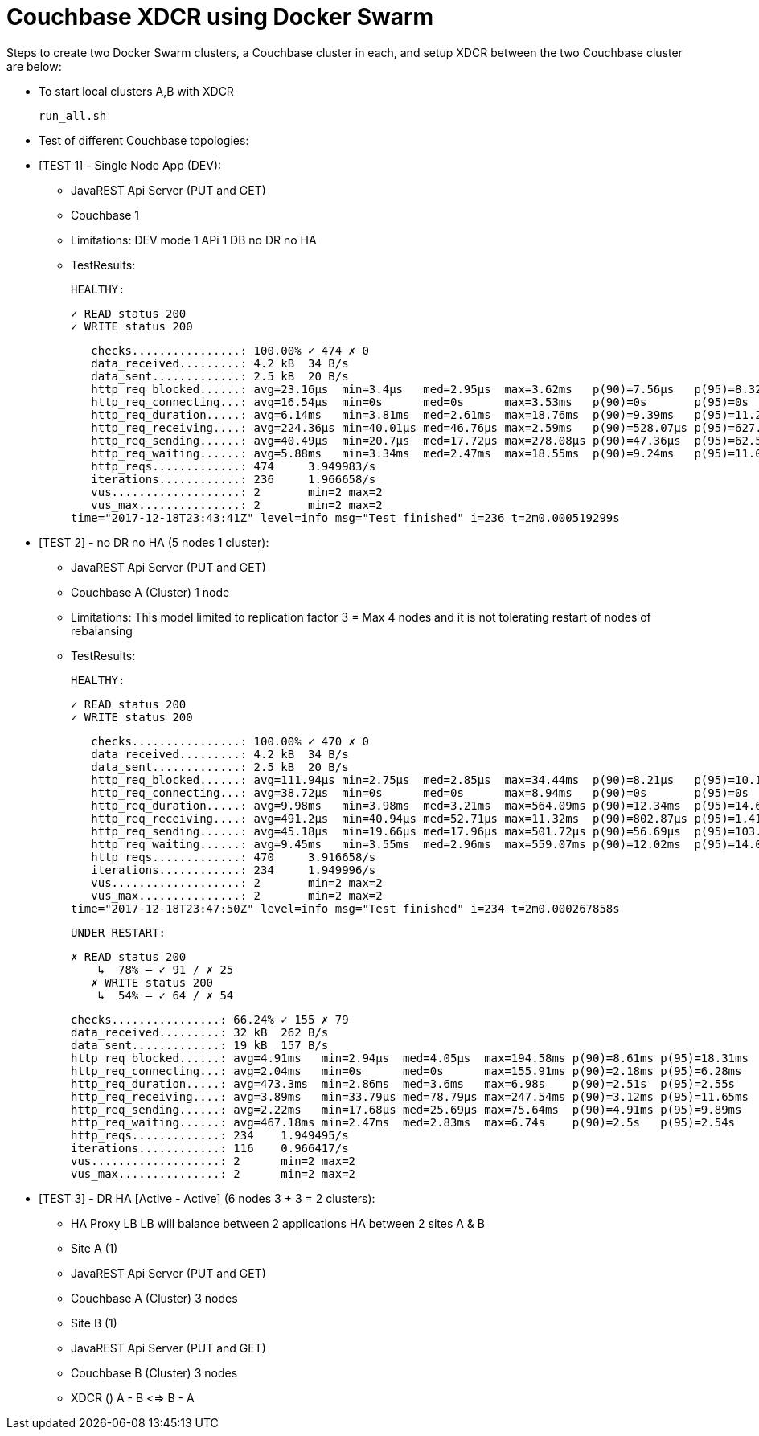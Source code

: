 = Couchbase XDCR using Docker Swarm

Steps to create two Docker Swarm clusters, a Couchbase cluster in each, and setup XDCR between the two Couchbase cluster are below:

* To start local clusters A,B with XDCR
+
```
run_all.sh

```

* Test of different Couchbase topologies:
		
* [TEST 1] - Single Node App (DEV):
	- JavaREST Api Server (PUT and GET)
	- Couchbase 1
	- Limitations: 
	  	DEV mode 1 APi 1 DB no DR no HA
	- TestResults:
	
	HEALTHY:

    ✓ READ status 200
    ✓ WRITE status 200

    checks................: 100.00% ✓ 474 ✗ 0
    data_received.........: 4.2 kB  34 B/s
    data_sent.............: 2.5 kB  20 B/s
    http_req_blocked......: avg=23.16µs  min=3.4µs   med=2.95µs  max=3.62ms   p(90)=7.56µs   p(95)=8.32µs
    http_req_connecting...: avg=16.54µs  min=0s      med=0s      max=3.53ms   p(90)=0s       p(95)=0s
    http_req_duration.....: avg=6.14ms   min=3.81ms  med=2.61ms  max=18.76ms  p(90)=9.39ms   p(95)=11.27ms
    http_req_receiving....: avg=224.36µs min=40.01µs med=46.76µs max=2.59ms   p(90)=528.07µs p(95)=627.86µs
    http_req_sending......: avg=40.49µs  min=20.7µs  med=17.72µs max=278.08µs p(90)=47.36µs  p(95)=62.52µs
    http_req_waiting......: avg=5.88ms   min=3.34ms  med=2.47ms  max=18.55ms  p(90)=9.24ms   p(95)=11.08ms
    http_reqs.............: 474     3.949983/s
    iterations............: 236     1.966658/s
    vus...................: 2       min=2 max=2
    vus_max...............: 2       min=2 max=2
	time="2017-12-18T23:43:41Z" level=info msg="Test finished" i=236 t=2m0.000519299s
	

* [TEST 2] - no DR no HA (5 nodes 1 cluster):
	- JavaREST Api Server (PUT and GET)
	- Couchbase A (Cluster) 1 node
	- Limitations: 
		This model limited to  replication factor 3 = Max 4 nodes
		and it is not tolerating restart of nodes of rebalansing
	- TestResults:

	HEALTHY:
	
    ✓ READ status 200
    ✓ WRITE status 200

    checks................: 100.00% ✓ 470 ✗ 0
    data_received.........: 4.2 kB  34 B/s
    data_sent.............: 2.5 kB  20 B/s
    http_req_blocked......: avg=111.94µs min=2.75µs  med=2.85µs  max=34.44ms  p(90)=8.21µs   p(95)=10.13µs
    http_req_connecting...: avg=38.72µs  min=0s      med=0s      max=8.94ms   p(90)=0s       p(95)=0s
    http_req_duration.....: avg=9.98ms   min=3.98ms  med=3.21ms  max=564.09ms p(90)=12.34ms  p(95)=14.68ms
    http_req_receiving....: avg=491.2µs  min=40.94µs med=52.71µs max=11.32ms  p(90)=802.87µs p(95)=1.41ms
    http_req_sending......: avg=45.18µs  min=19.66µs med=17.96µs max=501.72µs p(90)=56.69µs  p(95)=103.11µs
    http_req_waiting......: avg=9.45ms   min=3.55ms  med=2.96ms  max=559.07ms p(90)=12.02ms  p(95)=14.08ms
    http_reqs.............: 470     3.916658/s
    iterations............: 234     1.949996/s
    vus...................: 2       min=2 max=2
    vus_max...............: 2       min=2 max=2
	time="2017-12-18T23:47:50Z" level=info msg="Test finished" i=234 t=2m0.000267858s
	
 	
 	UNDER RESTART:
	
	✗ READ status 200
     ↳  78% — ✓ 91 / ✗ 25
    ✗ WRITE status 200
     ↳  54% — ✓ 64 / ✗ 54

    checks................: 66.24% ✓ 155 ✗ 79
    data_received.........: 32 kB  262 B/s
    data_sent.............: 19 kB  157 B/s
    http_req_blocked......: avg=4.91ms   min=2.94µs  med=4.05µs  max=194.58ms p(90)=8.61ms p(95)=18.31ms
    http_req_connecting...: avg=2.04ms   min=0s      med=0s      max=155.91ms p(90)=2.18ms p(95)=6.28ms
    http_req_duration.....: avg=473.3ms  min=2.86ms  med=3.6ms   max=6.98s    p(90)=2.51s  p(95)=2.55s
    http_req_receiving....: avg=3.89ms   min=33.79µs med=78.79µs max=247.54ms p(90)=3.12ms p(95)=11.65ms
    http_req_sending......: avg=2.22ms   min=17.68µs med=25.69µs max=75.64ms  p(90)=4.91ms p(95)=9.89ms
    http_req_waiting......: avg=467.18ms min=2.47ms  med=2.83ms  max=6.74s    p(90)=2.5s   p(95)=2.54s
    http_reqs.............: 234    1.949495/s
    iterations............: 116    0.966417/s
    vus...................: 2      min=2 max=2
    vus_max...............: 2      min=2 max=2
					  					  	

* [TEST 3] - DR HA [Active - Active] (6 nodes 3 + 3 = 2 clusters):
	- HA Proxy LB
		LB will balance between 2 applications HA between 2 sites A & B
	- Site A (1)
		- JavaREST Api Server (PUT and GET)
		- Couchbase A (Cluster) 3 nodes
	- Site B (1)
		- JavaREST Api Server (PUT and GET)
		- Couchbase B (Cluster) 3 nodes
	- XDCR ()
		A - B <=> B - A
		